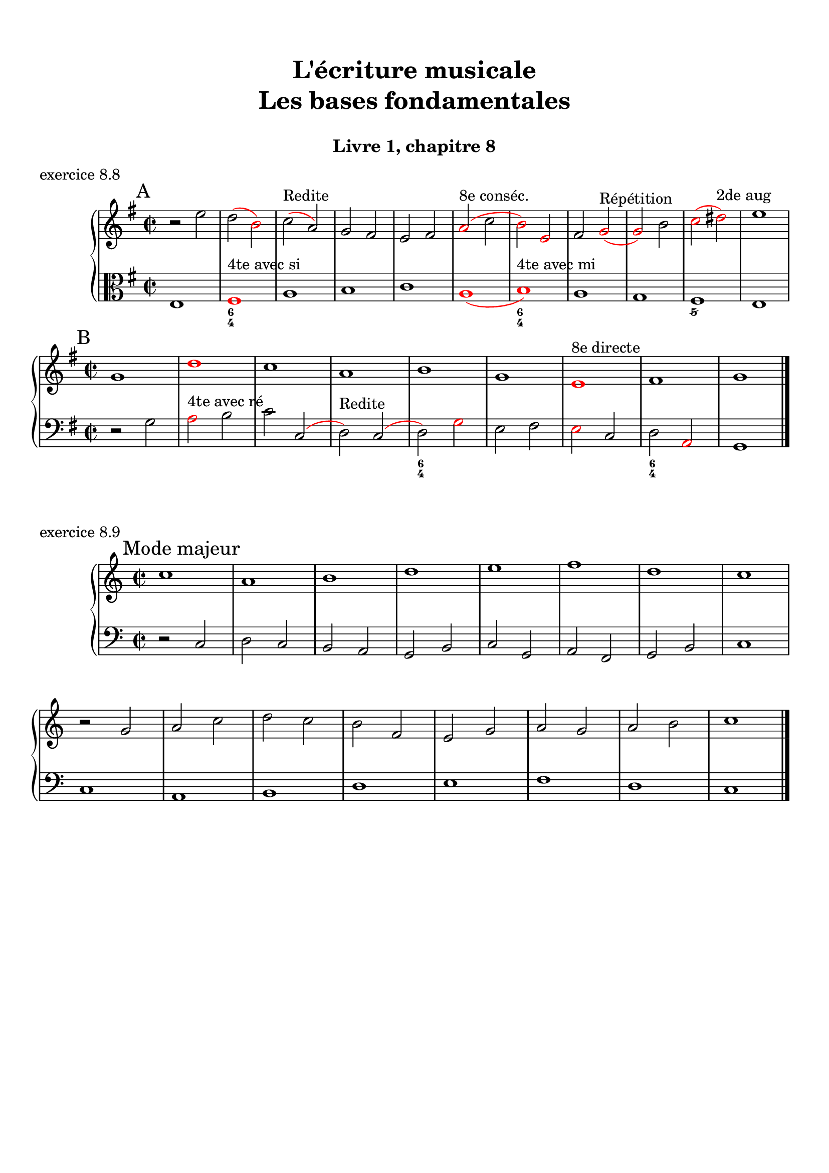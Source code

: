 \version "2.18.2"
\language "english"

\header {
  title = \markup
     \center-column {
       \combine \null \vspace #1
       "L'écriture musicale"
       "Les bases fondamentales"
       " "
      }
  subtitle = "Livre 1, chapitre 8"
  tagline = ""
}
\paper {
  #(include-special-characters)
  print-all-headers = ##t
  max-systems-per-page = 10
  %min-systems-per-page = 4
  %systems-per-page=6
}
%#(set-global-staff-size 18)
%#(set-default-paper-size "a4landscape")

%{
\score {
  \header {
    title = ##f
    subtitle = ##f
    piece = "exercice 8.1"
  }
  \new StaffGroup <<
    \new Staff <<
      \clef treble \time 4/4 \key ef \major
      \new Voice = "melody" {
        \relative c'' {
          c2 g4 ef f2 c'4 d b2 g2 \breathe f'2 ef4 d c2 af g f g1 \breathe f'2 ef4 d c2 b c1 \bar "|."
        }
      }
    >>
    \new Staff <<
      \clef treble \time 4/4 \key ef \major
      \new Voice = "melody" {
        \relative c'' {
          c4 b8 c g8 f16 g ef8 f16 ef f4 g8 f c'8 b16 c d8 ef16 d b4 a8 b g2 \breathe f'4 g8 f ef4 d c4 b8 c af4 bf8 af g4 f8 g f4 g8 f  g1 \breathe f'4 g8 f ef8 d16 ef d8 c16 d c4 b8 c b4 c8 b c1 \bar "|."
        }
      }
    >>
  >>
}
\score {
  \header {
    title = ##f
    subtitle = ##f
    piece = "exercice 8.2 (Sol mineur)"
  }
  \new StaffGroup <<
    \new Staff <<
      \clef treble \time 3/4 \key bf \major
      \new Voice = "melody" {
        \relative c'' {
          d4 g8 fs16^"B" g d4 ef4. ef8 d4 d8 cs16^"B" d bf'8 a16^"B" bf g8 fs16^"B" g ef16 c d^"B" c bf8 c16^"B" bf a8 g16^"B" a g4 \bar "|."
        }
      }
    >>
    \new Staff <<
      \clef treble \time 3/4 \key bf \major
      \new Voice = "alto" {
        \relative c'' {
          bf4 bf8 a^"B" bf4 c4 d8^"B" c bf4 a g2~ g2 fs8 e16^"B" fs g4
        }
      }
    >>
    \new Staff <<
      \clef bass \time 3/4 \key bf \major
      \new Voice = "bass" {
        \relative f {
          g2.~ g2. fs4 g bf,8 a16^"B" bf c4 d d, g
        }
      }
      \new FiguredBass{
        \figuremode {
          <5>2. <6 4>2 <5>4 <6>4 <5>4 <6>4 <5> <6 4> <_+> <5>
        }
      }
      \new FiguredBass{
        \figuremode {
          <I>2. <IV>2 <I>4 <V>4 <I>2 <IV>4 <I> <V> <I>
        }
      }
    >>
  >>
}
\score {
  \header {
    title = ##f
    subtitle = ##f
    piece = "exercice 8.3"
  }
  \new StaffGroup <<
    \new Staff <<
      \clef treble \time 4/4 \key g \major
      \new Voice = "melody" {
        \relative c'' {
          g8 fs^"B" g a^"P" b a^"B" b c^"P" d4 e8^"P" fs^"P" g2 fs r2 g8 fs^"P" e^"P" d^"P" c4 d8^"P" e^"B" d8 c^"B" d e^"P" fs^"P" g^"P" a4 fs4 g8^"B" fs g2 e8 d^"P" c^"P" b^"P" a8 g16^"B" a fs4 g2 r2  \bar "|."
        }
      }
    >>
    \new Staff <<
      \clef bass \time 4/4 \key g \major
      \new Voice = "bass" {
        \relative f {
          g4 fs^"P" e4 d8^"B" e fs4 e8^"P" d^"P" c2 d r2 r2 e4 fs^"P" g2 fs a,4 b^"P" c8 d^"P" e8 d^"P" c b^"P" a8 b16^"P" c^"P" d4 d, g2 r2
        }
      }
    >>
  >>
}
\score {
  \header {
    title = ##f
    subtitle = ##f
    piece = "exercice 8.4 (Sol majeur)"
  }
  \new StaffGroup <<
    \new Staff <<
      \clef treble \time 3/4 \key g \major
      \new Voice = "melody" {\voiceOne
        \relative c'' {
          d4 g,8 a^"P" b c^"P" d4 g, g e' c8 d^"P" e fs^"P" g4 g, g c d8^"B" c b^"P" a \break
          b4 c8^"B" b a^"P" g a4^"P" b8^"P" c^"P" d b a2. d4 g,8 a^"P" b c^"P" d4 g, g \break
          e' c8 d^"P" e fs^"P" g4 g, g c d8^"B" c b^"P" a b4 c8^"B" b a^"P" g a4 b8^"B" a g^"P" fs <b, d g>2.\bar "|."
        }
      }
      \new Voice = "melody2" { \voiceTwo
        \relative c' {
          s2. s2. s2. s2. s4 e4 fs_"P" g s2 s4 g2 fs2. s2. s2. s2. s2. s2. s2. s2. s2.
        }
      }
    >>
    \new Staff <<
      \clef bass \time 3/4 \key g \major
      \new Voice = "bass" {
        \relative f {
          <g b d>2 a4^"B" b2. c b a g d'4 b g d' d,8 c'^"P" b^"P" a b2 a4^"P" g b g c2. <b d>4 c8^"B" b a^"P" g a2 fs4 g2 b4 c^"P" d d, g2 g,4
        }
      }
      \new FiguredBass{
        \figuremode {
          <5>2. <6> <5> <6> <5> <5> <6 4> <5> <6> <5>4 <6> <5> <5>2. <6> <6>2 <5>4 <5>2. <5> <5>
        }
      }
      \new FiguredBass{
        \figuremode {
          <I>2. <I> <IV> <I> <II> <I> <I> <V> <I> <I> <IV> <I> <VII> <I> <V> <I>
        }
      }
    >>
  >>
}
\score {
  \header {
    title = ##f
    subtitle = ##f
    piece = "exercice 8.5 (Si bémol majeur)"
  }
  \new StaffGroup <<
    \new Staff <<
      \clef treble \time 2/4 \key bf \major
      \new Voice = "melody" {
        \relative c'' {
          bf8.\mf\< (a16^"P" g8.\!\> a16^"P" bf8.\!) d16 c (bf^"B" c) f,-. d'8. f16 (g a^"B" g ef bf8.) d16 ef (f^"B" ef) \break
          g,-. a8. (c16 bf8\< c16^"P" d^"P" ef8.) g16\! f (ef\f^"P") d-.^"P" c-. d8. f,16\p g8 a32^"B"\< (g fs^"B" g\! d'8.\>) d16 c4\! \breathe \break
          bf8.\mf\< (a16 g8.\!\> a16 bf8.\!) d16 c (bf c) f,-. d'8. f16\f bf-> (a g f ef8) d16 (ef f ef d c) \break
          d8 c16 (bf) a8 bf32 (a g a bf8.) f16 g8\p a32 (g fs g d'8) c16 (bf c8.) bf16 <bf d,>2
          \bar "|."
        }
      }
    >>
    \new Staff <<
      \clef treble \time 2/4 \key bf \major
      \new Voice = "alto" {
        \relative c' {
          d8. d16 ef4 d4 f4 f ef d c
          c16 d^"P" ef^"P" f d4 g8 a16^"P" bf16^"P" c8 bf16^"B" c bf4 bf f8. g16^"P" a4
          d,8. d16 ef4 f4 f4 f  g16 f^"P" ef16^"P" d^"P" c4 f8 g^"B"
          f2 (f4) ef bf' a4 f2
        }
      }
    >>
    \new Staff <<
      \clef bass \time 2/4 \key bf \major
      \new Voice = "bass" {
        \relative f, {
          bf4 bf bf a bf8 c16^"P" d^"P" ef4 g c, f bf, ef a, bf8 c16^"P" d ef4 f f bf, bf bf a bf8. a16^"P" g4 c8 bf^"P" a4 bf c4 d8 c16^"B" d16 ef4 f f, bf2
        }
      }
      \new FiguredBass{
        \figuremode { <5>4 <6 4> <5> <6> <5> <5> <5> <5>
                      <5> <5> <5> <6>  <5> <5> <6 4> <5>
                      <5> <6 4> <5> <6> <5> <5> <5> <6>
                      <5> <6 4> <6> <5> <6 4> <5> <5>2
        }
      }
      \new FiguredBass{
        \figuremode { <I>4 <IV> <I> <V> <I> <IV> <VI> <II>
                      <V> <I> <IV> <V> <I> <IV> <I> <V>
                      <I> <IV> <I> <V> <I> <VI> <II> <V>
                      <I> <V> <I> <IV> <I> <V> <I>
        }
      }
    >>
  >>
}
\score {
  \header {
    title = ##f
    subtitle = ##f
    piece = "exercice 8.6 (Sol majeur)"
  }
  \new StaffGroup <<
    \new Staff <<
      \clef treble
      \time 6/8 \key g \major
      \new Voice = "melody" {
        \relative c'' {
          \partial 4.
          d16 (cs d e d c b8) d,16 (cs d8-.) d'16 (cs d e d df c8) a16 (gs a8-.) g'!16 (fs g b, g' e)
          d8 b16 (as b8-.) e16 (d cs c b bf a!4.) d16 (cs d e d c b8) d,16 (cs d8-.) e16 (fs g a b c!) d (e d g, g' fs e fs e a, a' af g fs e d c b a g fs e fs a g4.)
          \bar "|."
        }
      }
    >>
    \new Staff <<
      \clef bass
      \time 6/8 \key g \major
      \new Voice = "bass" {
        \relative f {
          \partial 4. r4.
          g b a e b c d r g, g g c d d
          g,4.
        }
      }
      \new FiguredBass{
        \figuremode { <_>4. <5> <6> <5> <5> <5> <5>
                      <5> <_> <5> <6 4> <5> <5> <6 4> <5> <5>
          
        }
      }
      \new FiguredBass{
        \figuremode { <_>4. <I> <I> <II> <VI> <III> <IV>
                      <V> <_> <I> <IV> <I> <II> <I> <V> <I>
        }
      }
    >>
  >>
}
\score {
  \header {
    title = ##f
    subtitle = ##f
    piece = "exercice 8.7 (Si bémol majeur)"
  }
  \new ChoirStaff <<
    \new Staff <<
      \clef treble
      \time 4/4 \key bf \major
      \new Voice = "soprane" {
        \relative c'' {
          bf8--\mf d-- f-- g16^"B" (f) bf,8 d a g16^"B" (a) bf8 f c' bf16^"B" (c) d4 r4 bf8\f a16^"B" (bf) c8 ef bf16\p (a^"B" bf b^"P" c d^"P" ef8)
          f8\< c d16 c^"P" bf^"P" a^"P" g a^"P" bf^"P"\! c a4 bf8--\mf d-- f-- g16^"B" (f) bf,8 d a g16^"B" (a) bf8 c16^"P" (d) c4 bf8 (c16^"B" bf a g^"B" a8) bf2 r2
          \bar "|."
        }
      }
    >>
    \new Staff <<
      \clef treble
      \time 4/4 \key bf \major
      \new Voice = "alto" {
        \relative c' {
          f2 g4 f f2 g4 r ef2 d4 ef c bf c f f2 g4 f  g f g f f2 r
        }
      }
    >>
    \new Staff <<
      \clef "treble_8"
      \time 4/4 \key bf \major
      \new Voice = "tenor" {
        \relative c' {
          d4 c d2 (d4) c bf r g2 g2 f g4 c d4 c d2 d4 c ef8 d^"P" c4 d2 r 
        }
      }
    >>
    \new Staff <<
      \clef bass
      \time 4/4 \key bf \major
      \new Voice = "bass" {
        \relative f {
          bf4 a g f bf a g r ef4 c g' c,8 bf^"P"
          a4 bf ef f16 fs^"P" g^"P" a^"P" bf4 a g f g a ef f bf,2 r
        }
      }
      \new FiguredBass{
        \figuremode { <5>4 <6> <5> <6> <5> <6> <5> <_> <5> <5> <5> <5>
                      <6> <5> <6> <5> <5> <6> <5> <6> <5> <6> <5> <5> <5>2 <_>
        }
      }
      \new FiguredBass{
        \figuremode { <I>4 <V> <VI> <III> <I> <V> <VI> <_> <IV> <II> <VI> <II> <V> <I> <II> <V> <I> <V> <VI> <III> <VI> <V> <IV> <V> <I>
        }
      }
    >>
  >>
}
%}
global = { \time 2/2 \key g \major }
\score {
  \header {
    title = ##f
    subtitle = ##f
    piece = "exercice 8.8"
  }
  \new PianoStaff <<
    \new Staff = "soprane" <<
      \set Staff.explicitKeySignatureVisibility = #end-of-line-invisible 
      \set Staff.explicitClefVisibility = #end-of-line-invisible 
      \override Staff.TimeSignature.break-visibility = #end-of-line-invisible 
      \clef treble
      \global
      \new Voice = "soprane" {
        \relative c'' { \override Slur.color = #red
          \mark "A"
          r2 e d( \once \override NoteHead.color = #red b) c (^"Redite" a) g fs e fs \once \override NoteHead.color = #red \once \override Slur.color = #red a (^"8e conséc."c \once \override NoteHead.color = #red b) \once \override NoteHead.color = #red e, fs
          \once \override NoteHead.color = #red g(^"Répétition"
          \once \override NoteHead.color = #red g) b
          \once \override NoteHead.color = #red c(
          \once \override NoteHead.color = #red ds)^"2de aug"
          e1 \break \global
          \mark "B"
          g,1
          \once \override NoteHead.color = #red d'
          c a b g
          \once \override NoteHead.color = #red e^"8e directe"
          fs g
          \bar "|."
        }
      }
    >>
    \new Staff = "basse" <<
      \set Staff.explicitKeySignatureVisibility = #end-of-line-invisible 
      \set Staff.explicitClefVisibility = #end-of-line-invisible 
      \override Staff.TimeSignature.break-visibility = #end-of-line-invisible 
      \clef bass
      \global
      \new Voice = "bass" {
        \relative f { \override Slur.color = #red
          \clef alto
          e1
          \once \override NoteHead.color = #red fs^"4te avec si"
          a
          b
          c
          \once \override NoteHead.color = #red a(
          \once \override NoteHead.color = #red b)^"4te avec mi"
          a1
          g
          fs
          e
          \global
          \clef bass r2 g
          \once \override NoteHead.color = #red a^"4te avec ré"
          b c
          c,( d)^"Redite" c(d)
          \once \override NoteHead.color = #red g e fs
          \once \override NoteHead.color = #red e c d
          \once \override NoteHead.color = #red a g1
        }
      }
      \new FiguredBass{
        \figuremode {
          <_>1 <6 4> <_> <_> <_> <_> <6 4> <_> <_> <5/> <_>
           <_> <_> <_> <_> <6 4> <_> <_> <6 4>
        }
      }
    >>
  >>
}
global = { \time 2/2 }
\score {
  \header {
    title = ##f
    subtitle = ##f
    piece = "exercice 8.9"
  }
  \new PianoStaff <<
    \new Staff <<
      \set Staff.explicitKeySignatureVisibility = #end-of-line-invisible 
      \set Staff.explicitClefVisibility = #end-of-line-invisible 
      \override Staff.TimeSignature.break-visibility = #end-of-line-invisible 
      \clef treble
      \global
      \new Voice = "soprane" {
        \relative c'' {
          \mark "Mode majeur"
          \key c \major
          c1 a b d e f d c \break
          r2 g2 a c d c b f e g a g a b c1 \break
          %\mark "Mode de Ré"
          %\key c \major
          %d,1 f g a e g f e c d \break
          %r2 s2 s1*9 \break
          %\mark "Mode de La"
          %\key g \major
          %e'1 d e c b a g a b g fs e \break
          %r2 s2 s1*11
          \bar "|."
        }
      }
    >>
    \new Staff <<
      \set Staff.explicitKeySignatureVisibility = #end-of-line-invisible 
      \set Staff.explicitClefVisibility = #end-of-line-invisible 
      \override Staff.TimeSignature.break-visibility = #end-of-line-invisible 
      \clef bass
      \global
      \new Voice = "bass" {
        \relative f {
          r2 c2 d c b a g b c g a f g b c1
          c1 a b d e f d c
          %r2 s2 s1*9
          %d1 f g a e g f e c d
          %\key g \major
          %r2 s2 s1*11
          %\clef tenor
          %e'1 d e c b a g a b g fs e
        }
      }
    >>
  >>
}
\layout {
  \context {
    \Score
    \override RehearsalMark.self-alignment-X =
      #(lambda (grob)
         (let* ((break-dir (ly:item-break-dir grob)))
           (case break-dir
             ((-1) RIGHT)  ;; end-of-line   -> right aligned
             ((1) LEFT)    ;; begin-of-line -> left-aligned
             (else CENTER) ;; otherwise     -> center-aligned
             )))
    \omit BarNumber
  }
ragged-last = ##f
}